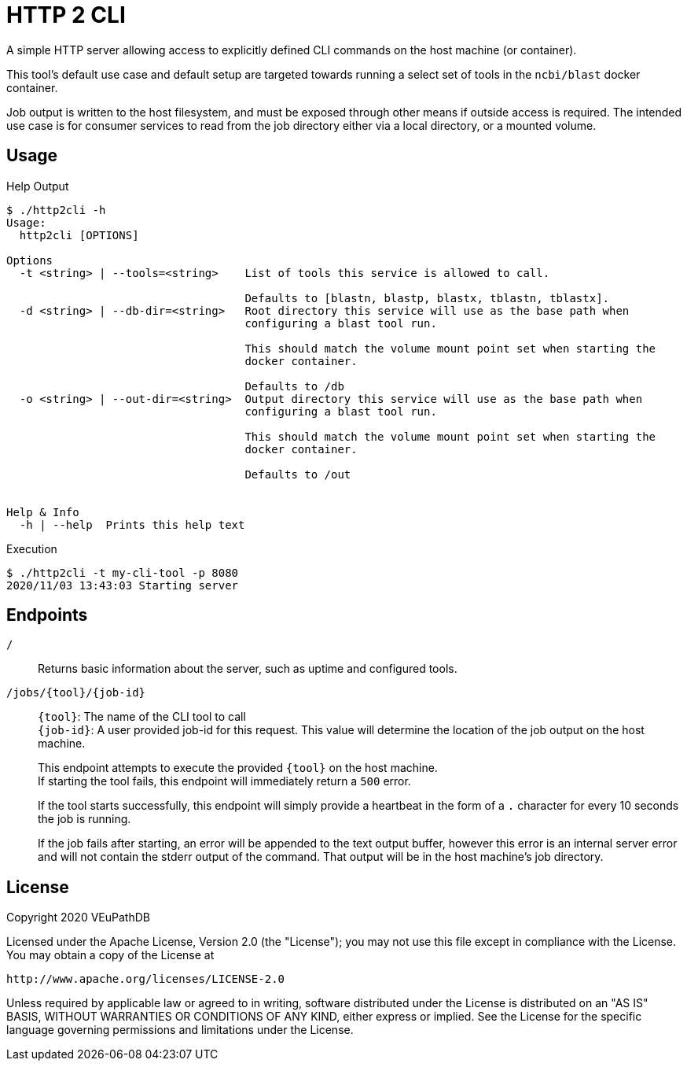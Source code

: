= HTTP 2 CLI
:source-highlighter: highlightjs
:source-language: sh-session
:source-linenums-option: 1

A simple HTTP server allowing access to explicitly defined CLI commands on the
host machine (or container).

This tool's default use case and default setup are targeted towards running
a select set of tools in the `ncbi/blast` docker container.

Job output is written to the host filesystem, and must be exposed through other
means if outside access is required.  The intended use case is for consumer
services to read from the job directory either via a local directory, or a
mounted volume.

== Usage

.Help Output
[source, sh-session]
----
$ ./http2cli -h
Usage:
  http2cli [OPTIONS]

Options
  -t <string> | --tools=<string>    List of tools this service is allowed to call.

                                    Defaults to [blastn, blastp, blastx, tblastn, tblastx].
  -d <string> | --db-dir=<string>   Root directory this service will use as the base path when
                                    configuring a blast tool run.

                                    This should match the volume mount point set when starting the
                                    docker container.

                                    Defaults to /db
  -o <string> | --out-dir=<string>  Output directory this service will use as the base path when
                                    configuring a blast tool run.

                                    This should match the volume mount point set when starting the
                                    docker container.

                                    Defaults to /out


Help & Info
  -h | --help  Prints this help text
----

.Execution
[source, sh-session]
----
$ ./http2cli -t my-cli-tool -p 8080
2020/11/03 13:43:03 Starting server
----

== Endpoints

`/`::
  Returns basic information about the server, such as uptime and configured
  tools.
`/jobs/\{tool}/\{job-id}`::
  `\{tool}`: The name of the CLI tool to call +
  `\{job-id}`: A user provided job-id for this request.  This value will
  determine the location of the job output on the host machine. +
+
This endpoint attempts to execute the provided `\{tool}` on the host machine. +
If starting the tool fails, this endpoint will immediately return a `500`
error. +
+
If the tool starts successfully, this endpoint will simply provide a heartbeat
in the form of a `.` character for every 10 seconds the job is running. +
+
If the job fails after starting, an error will be appended to the text output
buffer, however this error is an internal server error and will not contain the
stderr output of the command.  That output will be in the host machine's job
directory.





== License

--
Copyright 2020 VEuPathDB

Licensed under the Apache License, Version 2.0 (the "License");
you may not use this file except in compliance with the License.
You may obtain a copy of the License at

   http://www.apache.org/licenses/LICENSE-2.0

Unless required by applicable law or agreed to in writing, software
distributed under the License is distributed on an "AS IS" BASIS,
WITHOUT WARRANTIES OR CONDITIONS OF ANY KIND, either express or implied.
See the License for the specific language governing permissions and
limitations under the License.
--
